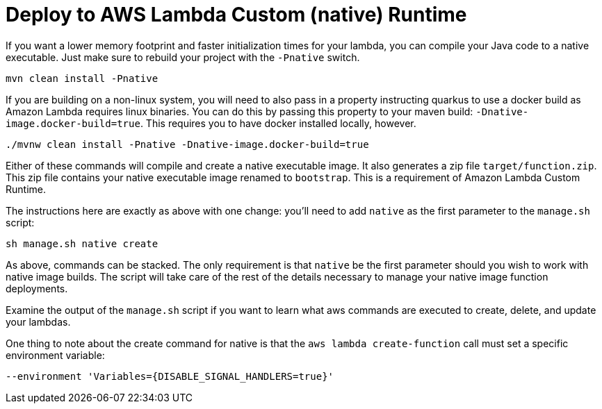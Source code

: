 ifdef::context[:parent-context: {context}]
[id="deploy-to-aws-lambda-custom-native-runtime_{context}"]
= Deploy to AWS Lambda Custom (native) Runtime
:context: deploy-to-aws-lambda-custom-native-runtime

If you want a lower memory footprint and faster initialization times for your lambda, you can compile your Java
code to a native executable.  Just make sure to rebuild your project with the `-Pnative` switch.

[source,subs="attributes+"]
----
mvn clean install -Pnative
----

If you are building on a non-linux system, you will need to also pass in a property instructing quarkus to use a docker build as Amazon
Lambda requires linux binaries.  You can do this by passing this property to your maven build:
`-Dnative-image.docker-build=true`.  This requires you to have docker installed locally, however.

[source,subs="attributes+"]
----
./mvnw clean install -Pnative -Dnative-image.docker-build=true
----

Either of these commands will compile and create a native executable image.  It also generates a zip file `target/function.zip`.
This zip file contains your native executable image renamed to `bootstrap`.  This is a requirement of Amazon Lambda
Custom Runtime.

The instructions here are exactly as above with one change:  you'll need to add `native` as the first parameter to the
`manage.sh` script:

[source,subs="attributes+"]
----
sh manage.sh native create
----

As above, commands can be stacked.  The only requirement is that `native` be the first parameter should you wish
to work with native image builds.  The script will take care of the rest of the details necessary to manage your native
image function deployments.

Examine the output of the `manage.sh` script if you want to learn what aws commands are executed
to create, delete, and update your lambdas.

One thing to note about the create command for native is that the `aws lambda create-function`
call must set a specific environment variable:

[source,subs="attributes+"]
----
--environment 'Variables={DISABLE_SIGNAL_HANDLERS=true}'
----


ifdef::parent-context[:context: {parent-context}]
ifndef::parent-context[:!context:]